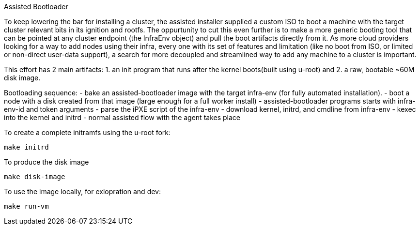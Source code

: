 Assisted Bootloader

To keep lowering the bar for installing a cluster, the assisted installer supplied a custom ISO to boot 
a machine with the target cluster relevant bits in its ignition and rootfs.
The oppurtunity to cut this even further is to make a more generic booting tool that can be pointed at any 
cluster endpoint (the InfraEnv object) and pull the boot artifacts directly from it. 
As more cloud providers looking for a way to add nodes using their infra, every one with its set of features
and limitation (like no boot from ISO, or limited or non-direct user-data support), a search for more 
decoupled and streamlined way to add any machine to a cluster is important.

This effort has 2 main artifacts: 1. an init program that runs after the kernel boots(built using u-root) and 2. a raw, bootable ~60M disk image.

Bootloading sequence:
- bake an assisted-bootloader image with the target infra-env (for fully automated installation). 
- boot a node with a disk created from that image (large enough for a full worker install)
- assisted-bootloader programs starts with infra-env-id and token arguments
- parse the iPXE script of the infra-env
- download kernel, initrd, and cmdline from infra-env
- kexec into the kernel and initrd 
- normal assisted flow with the agent takes place


To create a complete initramfs using the u-root fork:

    make initrd

To produce the disk image

    make disk-image

To use the image locally, for exlopration and dev:

    make run-vm
